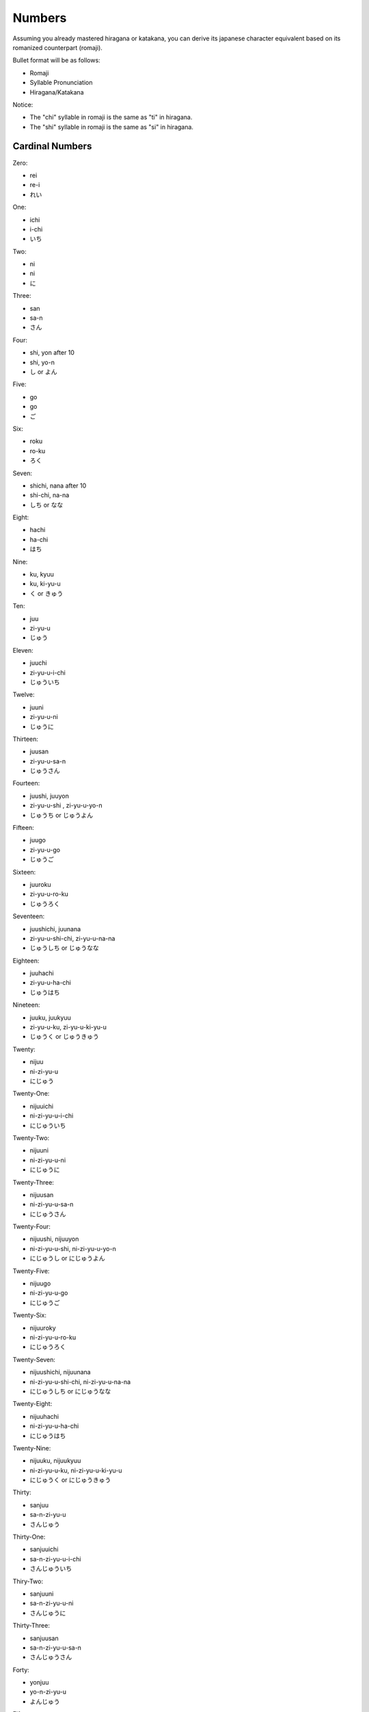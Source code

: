 Numbers
========

Assuming you already mastered hiragana or katakana, you can derive its japanese character equivalent based on its romanized counterpart (romaji).

Bullet format will be as follows:

- Romaji
- Syllable Pronunciation
- Hiragana/Katakana

Notice:

- The "chi" syllable in romaji is the same as "ti" in hiragana.
- The "shi" syllable in romaji is the same as "si" in hiragana.

Cardinal Numbers
--------

Zero:

- rei 
- re-i
- れい

One:

- ichi
- i-chi
- いち

Two:

- ni
- ni
- に

Three:

- san
- sa-n
- さん

Four:

- shi, yon after 10
- shi, yo-n
- し or よん

Five:

- go
- go
- ご

Six:

- roku
- ro-ku
- ろく

Seven:

- shichi, nana after 10
- shi-chi, na-na
- しち or なな

Eight:

- hachi
- ha-chi
- はち

Nine:

- ku, kyuu
- ku, ki-yu-u
- く or きゅう

Ten:

- juu
- zi-yu-u
- じゅう

Eleven:

- juuchi
- zi-yu-u-i-chi
- じゅういち

Twelve:

- juuni
- zi-yu-u-ni
- じゅうに

Thirteen:

- juusan
- zi-yu-u-sa-n
- じゅうさん

Fourteen:

- juushi, juuyon
- zi-yu-u-shi , zi-yu-u-yo-n
- じゅうち or じゅうよん

Fifteen:

- juugo
- zi-yu-u-go
- じゅうご

Sixteen:

- juuroku
- zi-yu-u-ro-ku
- じゅうろく

Seventeen:

- juushichi, juunana
- zi-yu-u-shi-chi, zi-yu-u-na-na
- じゅうしち or じゅうなな

Eighteen:

- juuhachi
- zi-yu-u-ha-chi
- じゅうはち

Nineteen:

- juuku, juukyuu
- zi-yu-u-ku, zi-yu-u-ki-yu-u
- じゅうく or じゅうきゅう

Twenty:

- nijuu
- ni-zi-yu-u
- にじゅう

Twenty-One:

- nijuuichi
- ni-zi-yu-u-i-chi
- にじゅういち

Twenty-Two:

- nijuuni
- ni-zi-yu-u-ni
- にじゅうに

Twenty-Three:

- nijuusan
- ni-zi-yu-u-sa-n
- にじゅうさん

Twenty-Four:

- nijuushi, nijuuyon
- ni-zi-yu-u-shi, ni-zi-yu-u-yo-n
- にじゅうし or にじゅうよん

Twenty-Five:

- nijuugo
- ni-zi-yu-u-go
- にじゅうご

Twenty-Six:

- nijuuroky
- ni-zi-yu-u-ro-ku
- にじゅうろく

Twenty-Seven:

- nijuushichi, nijuunana
- ni-zi-yu-u-shi-chi, ni-zi-yu-u-na-na
- にじゅうしち or にじゅうなな

Twenty-Eight:

- nijuuhachi
- ni-zi-yu-u-ha-chi
- にじゅうはち
Twenty-Nine:

- nijuuku, nijuukyuu
- ni-zi-yu-u-ku, ni-zi-yu-u-ki-yu-u
- にじゅうく or にじゅうきゅう

Thirty:

- sanjuu
- sa-n-zi-yu-u
- さんじゅう

Thirty-One:

- sanjuuichi
- sa-n-zi-yu-u-i-chi
- さんじゅういち

Thiry-Two:

- sanjuuni
- sa-n-zi-yu-u-ni
- さんじゅうに

Thirty-Three:

- sanjuusan
- sa-n-zi-yu-u-sa-n
- さんじゅうさん

Forty:

- yonjuu
- yo-n-zi-yu-u
- よんじゅう

Fifty:

- gojuu
- go-zi-yu-u
- ごじゅう

Sixty:

- rokujuu
- ro-ku-zi-yu-u
- ろくじゅう

Seventy:

- nanajuu
- na-na-zi-yu-u
- ななじゅう

Eighty:

- hachijuu
- ha-chi-zi-yu-u
- はちじゅう

Ninety:

- kyuujuu
- ki-yu-u-zi-yu-u
- きゅうじゅう

One Hundred:

- hyaku
- hi-ya-ku
- ひやく

One Hundred and One:

- hyakuichi
- hi-ya-ku-i-chi
- ひやくいち

One Hundred and Two:

- hyakuichi
- hi-ya-ku-i-chi
- ひやくに

One Hundred and Ten:

- hyakujuu
- hi-ya-ku-zi-yu-u
- ひゃくじゅう

One Hundred and Twenty:

- hyakunijuu
- hi-ya-ku-ni-zi-yu-u
- ひゃくにじゅう

Two Hundred:

- nihyaku
- ni-hi-ya-ku
- にひゃく

Two Hundred and One:

- nihyakuichi
- ni-hi-ya-ku-i-chi
- にひやくいち

Two Hundred and Ten:

- nihyakujuu
- ni-hi-ya-ku-zi-yu-u
- にひゃくじゅう

Three Hundred:

- sanbyaku
- sa-n-bi-ya-ku
- さんびやく

Four Hundred:

- yonhyaku
- yo-n-hi-ya-ku
- よんひゃく

Five Hundred:

- gokyaku
- go-hi-ya-ku
- ごひゃく

Six Hundred

- roppyaku
- ro-tu-pi-ya-ku
- ろっぴゃく

Seven Hundred

- nanakyaku
- na-na-ki-ya-ku
- ななひゃく

Eight Hundred:

- happyaku
- ha-tu-pi-ya-ku
- はっぴゃく

Nine Hundred:

- kyuuhyaku
- ki-yu-u-hi-ya-ku
- きゅうひゃく

One Thousand:
- sen
- se-n
- せん

One Thousand and One:

- sen ichi
- se-n i-chi
- せんいち

One Thousand and Ten:

- sen juu
- se-n zi-yu-u
- せんじゅう

One Thousand Three Hundred:

- sen sanbyaku
- se-n sa-n-bi-ya-ku
- せんさんびゃく

Two Thousand:

- nisen
- ni-se-n
- にせん

Two Thousand and One:

- nisen ichi
- ni-se-n-i-chi
- にせんいち

Two Thousand Four Hundred:

- nisen yonhyaku
- ni-se-n yo-n-hi-ya-ku
- にせんよんひゃく

Three Thousand:

- sanzen
- sa-n-ze-n
- さんぜん

Four Thousand

- yonsen
- yo-n-se-n
- よんせん

Five Thousand:

- gosen
- go-se-n
- ごせん

Six Thousand:

- rokusen
- ro-ku-se-n
- ろくせん

Seven Thousand:

- nanasen
- na-na-se-n
- ななせん

Eight Thousand:

- hassen
- ha-tu-se-n
- はっせん

Nine Thousand:

- kyuusen
- ki-yu-u-se-n
- きゅうせん

Ten Thousand:

- ichiman
- i-chi-ma-n
- いちまん

Ten Thousand and One:

- ichiman ichi
- i-chi-ma-n i-chi
- いちまんいち

Ten Thousand Ten:

- ichiman juu
- i-chi-ma-n zi-yu-u
- いちまんじゅう

Ten Thousand Two Hundred:

- ichiman nihyaku
- i-chi-ma-n ni-hi-ya-ku
- いちまんにひゃく

Eleven Thousand:

- ichiman sen
- i-chi-ma-n se-n
- いちまんせん

Twelve Thousand:

- ichiman nisen
- i-chi-ma-n ni-se-n
- いちまんにせん

Thirteen Thousand:

- ichiman sanzen
- i-chi-ma-n sa-n-ze-n
- いちまんさんぜん

Forteen Thousand:

- ichiman yonsen
- i-chi-ma-n yo-n-se-n
- いちまんよんせん

Fifteen Thousand:

- ichiman gosen
- i-chi-ma-n go-se-n
- いちまんごせん

Sixteen:

- ichiman rokusen
- i-chi-ma-n ro-ku-se-n
- いちまんろくせん

Seventeen:

- ichiman nanasen
- i-chi-ma-n na-na-se-n
- いちまんななせん

Eighteen:

- ichiman hassen
- i-chi-ma-n ha-tu-se-n
- いちまんはっせん

Nineteen:

- ichiman kyuusen
- i-chi-ma-n ki-yu-u-se-n
- いちまんきゅうせん

Twenty Thousand:

- niman
- ni-ma-n
- にまん

Thirty Thousand:

- sanman
- sa-n-ma-n
- さんまん

Forty Thousand:

- yonman
- yo-n-ma-n
- よんまん

Fifty Thousand:

- goman
- go-ma-n
- ごまん

Sixty Thousand:

- rokuman
- ro-ku-ma-n
- ろくまん

Seventy Thousand:

- nanaman
- na-na-ma-n
- ななまん

Eighty Thousand:

- hachiman
- ha-chi-ma-n
- はちまん

Ninety Thousand:

- kyuuman
- ki-yu-u-ma-n
- きゅうまん

One Hundred Thousand:

- juuman
- zi-yu-u-ma-n
- じゅうまん

Two Hundred Thousand:

- nijuuman
- ni-zi-yu-u-ma-n
- にじゅうまん

One Million:

- hyakuman
- hi-ya-ku-ma-n
- ひゃくまん

One Million and One:

- hyakuman ichi
- hi-ya-ku i-chi
- ひゃくまんいち

One Million and Two:

- hyakuman ni
- hi-ya-ku ni
- ひゃくまんに

Two Million:

- nihyakuman
- ni-hi-ya-ky-ma-n
- にひゃくまん

Three Million:

- sanbyakuman
- sa-n-bi-ya-ku-ma-n
- さんびゃくまん

One Hundred Million:

- ichioku
- i-chi-o-ku
- いちおく

One Billion:

- juuoku
- zi-yu-u-o-ku
- じゅうおく

Two Billion:

- nijuuoku
- ni-zi-yu-u-o-ku
- にじゅうおく

Ten Billion:

- hyakuoku
- hi-ya-ku-o-ku
- ひゃくおく

One Hundred Billion

- sen oku
- se-n o-ku
- せんおく

One Trillion:

- itchou
- i-chi-chi-yo-u
- いちちょう

Two Trillion:

- nichou
- ni-chi-yo-u
- にちょう

Alternate System
----------------

One:

- hitotsu
- hi-to-tu
- ひとつ

Two:

- futatsu
- fu-ta-tu
- ふたつ

Three:

- mittsu
- mi-tu-tu
- みっつ

Four:

- yottsu
- yo-tu-tu
- よっつ

Five:

- itsutsu
- i-tu-tu
- いつつ

Six:

- muttsu
- mu-tu-tu
- むっつ

Seven:

- nanatsu
- na-na-tu
- ななつ

Eight:

- yattsu
- ya-tu-tu
- やっつ

Nine: 

- kokonotsu
- ko-ko-no-tu
- ここのつ

Ten:

- tou
- to-u
- とう

Counting Different Kinds of Things
----------------------------------

People:

1. hitori
- hi-to-ri
- ひとり

2. futari
- fu-ta-ri
- ふたり
